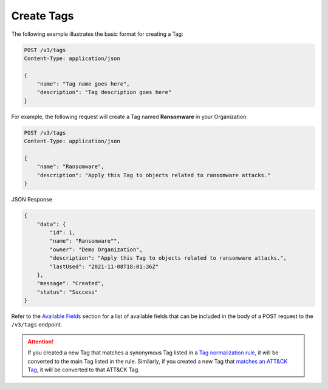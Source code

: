 Create Tags
-----------

The following example illustrates the basic format for creating a Tag:

.. code::

    POST /v3/tags
    Content-Type: application/json

    {
        "name": "Tag name goes here",
        "description": "Tag description goes here"
    }

For example, the following request will create a Tag named **Ransomware** in your Organization:

.. code::

    POST /v3/tags
    Content-Type: application/json
    
    {
        "name": "Ransomware",
        "description": "Apply this Tag to objects related to ransomware attacks."
    }

JSON Response

.. code:: json

    {
        "data": {
            "id": 1,
            "name": "Ransomware"",
            "owner": "Demo Organization",
            "description": "Apply this Tag to objects related to ransomware attacks.",
            "lastUsed": "2021-11-08T18:01:36Z"
        },
        "message": "Created",
        "status": "Success"
    }

Refer to the `Available Fields <#available-fields>`_ section for a list of available fields that can be included in the body of a POST request to the ``/v3/tags`` endpoint.

.. attention::
    If you created a new Tag that matches a synonymous Tag listed in a `Tag normalization rule <https://knowledge.threatconnect.com/docs/tag-normalization>`_, it will be converted to the main Tag listed in the rule. Similarly, if you created a new Tag that `matches an ATT&CK Tag <https://knowledge.threatconnect.com/docs/attack-tags#converting-standard-tags-to-attck-tags>`_, it will be converted to that ATT&CK Tag.